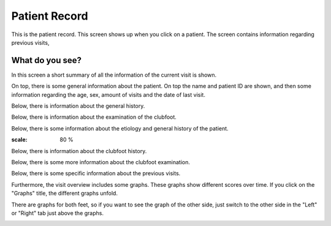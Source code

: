 #######
Patient Record
#######

This is the patient record. This screen shows up when you click on a patient. The screen contains information regarding previous visits, 


.. image:: images/PatientRecord.JPG
   :scale: 80 %
   
----   
What do you see?
----

In this screen a short summary of all the information of the current visit is shown.


On top, there is some general information about the patient. On top the name and patient ID are shown, and then some information regarding the age, sex, amount of visits and the date of last visit. 


.. image:: images/PatientRecord_1.JPG
   :scale: 80 %
   
   
Below, there is information about the general history. 


.. image:: images/PatientRecord_2.JPG
   :scale: 80 %


    * Note: This is stored in a drop down menu, so if you click on "General History", the information becomes visible. 
    
    
    .. image:: images/PatientRecord_3.JPG
   :scale: 80 %
   
   
Below, there is information about the examination of the clubfoot. 


.. image:: images/PatientRecord_4.JPG
   :scale: 80 %


       * Note: This is also stored in a drop down menu, so if you click on "Clubfoot Examination", the information becomes visible. 
    
    
    .. image:: images/PatientRecord_5.JPG
   :scale: 80 %
   
   
Below, there is some information about the etiology and general history of the patient. 
   
   
.. image:: images/PatientRecord_6.JPG
:scale: 80 %


Below, there is information about the clubfoot history. 


.. image:: images/PatientRecord_7.JPG
   :scale: 80 %


    * Note: This is stored in a drop down menu, so if you click on "Clubfoot History", the information becomes visible. 
    
    
.. image:: images/PatientRecord_16.JPG
   :scale: 80 %   
   
   
Below, there is some more information about the clubfoot examination. 


.. image:: images/PatientRecord_8.JPG
   :scale: 80 %


    * Note: This is stored in a drop down menu, so if you click on "Clubfoot Examination", the information becomes visible. 
    
    
.. image:: images/PatientRecord_17.JPG
   :scale: 80 %      
   
   
Below, there is some specific information about the previous visits. 


.. image:: images/PatientRecord_9.JPG
   :scale: 80 %   
   
   
  All the different visits are included. If you want to see specific information for a visit, you can click on the visit, and the information of this specific visit will become visible. 


.. image:: images/PatientRecord_18.JPG
   :scale: 80 %   


  If there is still an active visit, you can see this because there is an red box with "Active" next to the visit. 
  
  
  .. image:: images/PatientRecord_12.JPG
   :scale: 80 %   
  
  
  If you want to resume this visit. You can click on "Resume Visit" button, which is above the Visit history overview. 
  
  
  .. image:: images/PatientRecord_10.JPG
   :scale: 80 %   

   
Furthermore, the visit overview includes some graphs. These graphs show different scores over time. If you click on the "Graphs" title, the different graphs unfold. 


.. image:: images/PatientRecord_11.JPG
   :scale: 80 %  


There are graphs for both feet, so if you want to see the graph of the other side, just switch to the other side in the "Left" or "Right" tab just above the graphs.


.. image:: images/PatientRecord_13.JPG
   :scale: 80 %  


  There are two different graphs that are shown. The top graphs shows the Pirani scores. The red line depicts the hindfoot scores, and the blue line depicts the midfoot scores. 


.. image:: images/PatientRecord_14.JPG
   :scale: 80 %  


  The bottom graph shows the angles. In red, the passive ankle dorsiflexion is shown, and in blue the passive subtalar abduction is shown. 


.. image:: images/PatientRecord_15.JPG
   :scale: 80 %  



